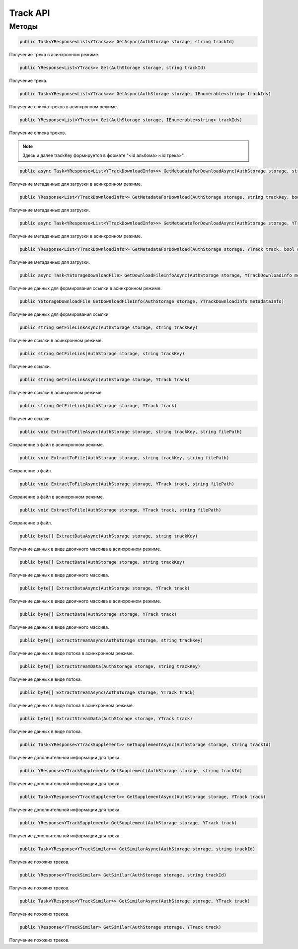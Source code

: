 Track API
==================================================================

------------------------------------------------------------------
Методы
------------------------------------------------------------------

.. code-block:: csharp

   public Task<YResponse<List<YTrack>>> GetAsync(AuthStorage storage, string trackId)

Получение трека в асинхронном режиме.

.. code-block:: csharp

   public YResponse<List<YTrack>> Get(AuthStorage storage, string trackId)

Получение трека.

.. code-block:: csharp

   public Task<YResponse<List<YTrack>>> GetAsync(AuthStorage storage, IEnumerable<string> trackIds)

Получение списка треков в асинхронном режиме.

.. code-block:: csharp

   public YResponse<List<YTrack>> Get(AuthStorage storage, IEnumerable<string> trackIds)

Получение списка треков.

.. note:: Здесь и далее trackKey формируется в формате "<id альбома>:<id трека>".


.. code-block:: csharp

   public async Task<YResponse<List<YTrackDownloadInfo>>> GetMetadataForDownloadAsync(AuthStorage storage, string trackKey, bool direct)

Получение метаданных для загрузки в асинхронном режиме.

.. code-block:: csharp

   public YResponse<List<YTrackDownloadInfo>> GetMetadataForDownload(AuthStorage storage, string trackKey, bool direct = false)

Получение метаданных для загрузки.

.. code-block:: csharp

   public async Task<YResponse<List<YTrackDownloadInfo>>> GetMetadataForDownloadAsync(AuthStorage storage, YTrack track, bool direct = false)

Получение метаданных для загрузки в асинхронном режиме.

.. code-block:: csharp

   public YResponse<List<YTrackDownloadInfo>> GetMetadataForDownload(AuthStorage storage, YTrack track, bool direct = false)

Получение метаданных для загрузки.

.. code-block:: csharp

   public async Task<YStorageDownloadFile> GetDownloadFileInfoAsync(AuthStorage storage, YTrackDownloadInfo metadataInfo)

Получение данных для формирования ссылки в асинхронном режиме.

.. code-block:: csharp

   public YStorageDownloadFile GetDownloadFileInfo(AuthStorage storage, YTrackDownloadInfo metadataInfo)

Получение данных для формирования ссылки.

.. code-block:: csharp

   public string GetFileLinkAsync(AuthStorage storage, string trackKey)

Получение ссылки в асинхронном режиме.

.. code-block:: csharp

   public string GetFileLink(AuthStorage storage, string trackKey)

Получение ссылки.

.. code-block:: csharp

   public string GetFileLinkAsync(AuthStorage storage, YTrack track)

Получение ссылки в асинхронном режиме.

.. code-block:: csharp

   public string GetFileLink(AuthStorage storage, YTrack track)

Получение ссылки.

.. code-block:: csharp

   public void ExtractToFileAsync(AuthStorage storage, string trackKey, string filePath)

Сохранение в файл в асинхронном режиме.

.. code-block:: csharp

   public void ExtractToFile(AuthStorage storage, string trackKey, string filePath)

Сохранение в файл.

.. code-block:: csharp

   public void ExtractToFileAsync(AuthStorage storage, YTrack track, string filePath)

Сохранение в файл в асинхронном режиме.

.. code-block:: csharp

   public void ExtractToFile(AuthStorage storage, YTrack track, string filePath)

Сохранение в файл.

.. code-block:: csharp

   public byte[] ExtractDataAsync(AuthStorage storage, string trackKey)

Получение данных в виде двоичного массива в асинхронном режиме.

.. code-block:: csharp

   public byte[] ExtractData(AuthStorage storage, string trackKey)

Получение данных в виде двоичного массива.

.. code-block:: csharp

   public byte[] ExtractDataAsync(AuthStorage storage, YTrack track)

Получение данных в виде двоичного массива в асинхронном режиме.

.. code-block:: csharp

   public byte[] ExtractData(AuthStorage storage, YTrack track)

Получение данных в виде двоичного массива.

.. code-block:: csharp

   public byte[] ExtractStreamAsync(AuthStorage storage, string trackKey)

Получение данных в виде потока в асинхронном режиме.

.. code-block:: csharp

   public byte[] ExtractStreamData(AuthStorage storage, string trackKey)

Получение данных в виде потока.

.. code-block:: csharp

   public byte[] ExtractStreamAsync(AuthStorage storage, YTrack track)

Получение данных в виде потока в асинхронном режиме.

.. code-block:: csharp

   public byte[] ExtractStreamData(AuthStorage storage, YTrack track)

Получение данных в виде потока.

.. code-block:: csharp

   public Task<YResponse<YTrackSupplement>> GetSupplementAsync(AuthStorage storage, string trackId)

Получение дополнительной информации для трека.

.. code-block:: csharp

   public YResponse<YTrackSupplement> GetSupplement(AuthStorage storage, string trackId)

Получение дополнительной информации для трека.

.. code-block:: csharp

   public Task<YResponse<YTrackSupplement>> GetSupplementAsync(AuthStorage storage, YTrack track)

Получение дополнительной информации для трека.

.. code-block:: csharp

   public YResponse<YTrackSupplement> GetSupplement(AuthStorage storage, YTrack track)

Получение дополнительной информации для трека.

.. code-block:: csharp

   public Task<YResponse<YTrackSimilar>> GetSimilarAsync(AuthStorage storage, string trackId)

Получение похожих треков.

.. code-block:: csharp

   public YResponse<YTrackSimilar> GetSimilar(AuthStorage storage, string trackId)

Получение похожих треков.

.. code-block:: csharp

   public Task<YResponse<YTrackSimilar>> GetSimilarAsync(AuthStorage storage, YTrack track)

Получение похожих треков.

.. code-block:: csharp

   public YResponse<YTrackSimilar> GetSimilar(AuthStorage storage, YTrack track)

Получение похожих треков.
